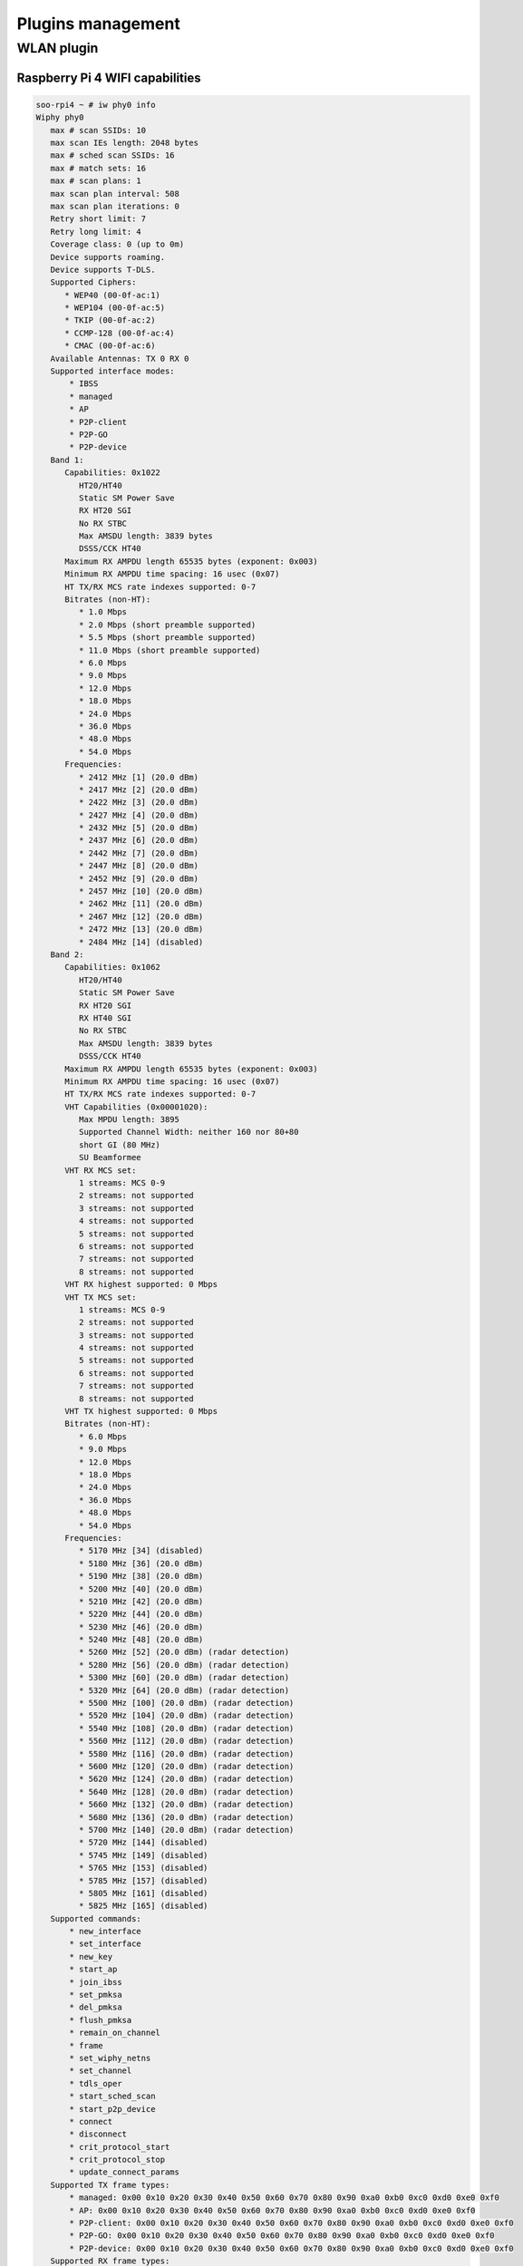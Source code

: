 .. _plugins:

Plugins management
==================


WLAN plugin
-----------

Raspberry Pi 4 WIFI capabilities
^^^^^^^^^^^^^^^^^^^^^^^^^^^^^^^^

.. code:: bash

   soo-rpi4 ~ # iw phy0 info
   Wiphy phy0
      max # scan SSIDs: 10
      max scan IEs length: 2048 bytes
      max # sched scan SSIDs: 16
      max # match sets: 16
      max # scan plans: 1
      max scan plan interval: 508
      max scan plan iterations: 0
      Retry short limit: 7
      Retry long limit: 4
      Coverage class: 0 (up to 0m)
      Device supports roaming.
      Device supports T-DLS.
      Supported Ciphers:
         * WEP40 (00-0f-ac:1)
         * WEP104 (00-0f-ac:5)
         * TKIP (00-0f-ac:2)
         * CCMP-128 (00-0f-ac:4)
         * CMAC (00-0f-ac:6)
      Available Antennas: TX 0 RX 0
      Supported interface modes:
          * IBSS
          * managed
          * AP
          * P2P-client
          * P2P-GO
          * P2P-device
      Band 1:
         Capabilities: 0x1022
            HT20/HT40
            Static SM Power Save
            RX HT20 SGI
            No RX STBC
            Max AMSDU length: 3839 bytes
            DSSS/CCK HT40
         Maximum RX AMPDU length 65535 bytes (exponent: 0x003)
         Minimum RX AMPDU time spacing: 16 usec (0x07)
         HT TX/RX MCS rate indexes supported: 0-7
         Bitrates (non-HT):
            * 1.0 Mbps
            * 2.0 Mbps (short preamble supported)
            * 5.5 Mbps (short preamble supported)
            * 11.0 Mbps (short preamble supported)
            * 6.0 Mbps
            * 9.0 Mbps
            * 12.0 Mbps
            * 18.0 Mbps
            * 24.0 Mbps
            * 36.0 Mbps
            * 48.0 Mbps
            * 54.0 Mbps
         Frequencies:
            * 2412 MHz [1] (20.0 dBm)
            * 2417 MHz [2] (20.0 dBm)
            * 2422 MHz [3] (20.0 dBm)
            * 2427 MHz [4] (20.0 dBm)
            * 2432 MHz [5] (20.0 dBm)
            * 2437 MHz [6] (20.0 dBm)
            * 2442 MHz [7] (20.0 dBm)
            * 2447 MHz [8] (20.0 dBm)
            * 2452 MHz [9] (20.0 dBm)
            * 2457 MHz [10] (20.0 dBm)
            * 2462 MHz [11] (20.0 dBm)
            * 2467 MHz [12] (20.0 dBm)
            * 2472 MHz [13] (20.0 dBm)
            * 2484 MHz [14] (disabled)
      Band 2:
         Capabilities: 0x1062
            HT20/HT40
            Static SM Power Save
            RX HT20 SGI
            RX HT40 SGI
            No RX STBC
            Max AMSDU length: 3839 bytes
            DSSS/CCK HT40
         Maximum RX AMPDU length 65535 bytes (exponent: 0x003)
         Minimum RX AMPDU time spacing: 16 usec (0x07)
         HT TX/RX MCS rate indexes supported: 0-7
         VHT Capabilities (0x00001020):
            Max MPDU length: 3895
            Supported Channel Width: neither 160 nor 80+80
            short GI (80 MHz)
            SU Beamformee
         VHT RX MCS set:
            1 streams: MCS 0-9
            2 streams: not supported
            3 streams: not supported
            4 streams: not supported
            5 streams: not supported
            6 streams: not supported
            7 streams: not supported
            8 streams: not supported
         VHT RX highest supported: 0 Mbps
         VHT TX MCS set:
            1 streams: MCS 0-9
            2 streams: not supported
            3 streams: not supported
            4 streams: not supported
            5 streams: not supported
            6 streams: not supported
            7 streams: not supported
            8 streams: not supported
         VHT TX highest supported: 0 Mbps
         Bitrates (non-HT):
            * 6.0 Mbps
            * 9.0 Mbps
            * 12.0 Mbps
            * 18.0 Mbps
            * 24.0 Mbps
            * 36.0 Mbps
            * 48.0 Mbps
            * 54.0 Mbps
         Frequencies:
            * 5170 MHz [34] (disabled)
            * 5180 MHz [36] (20.0 dBm)
            * 5190 MHz [38] (20.0 dBm)
            * 5200 MHz [40] (20.0 dBm)
            * 5210 MHz [42] (20.0 dBm)
            * 5220 MHz [44] (20.0 dBm)
            * 5230 MHz [46] (20.0 dBm)
            * 5240 MHz [48] (20.0 dBm)
            * 5260 MHz [52] (20.0 dBm) (radar detection)
            * 5280 MHz [56] (20.0 dBm) (radar detection)
            * 5300 MHz [60] (20.0 dBm) (radar detection)
            * 5320 MHz [64] (20.0 dBm) (radar detection)
            * 5500 MHz [100] (20.0 dBm) (radar detection)
            * 5520 MHz [104] (20.0 dBm) (radar detection)
            * 5540 MHz [108] (20.0 dBm) (radar detection)
            * 5560 MHz [112] (20.0 dBm) (radar detection)
            * 5580 MHz [116] (20.0 dBm) (radar detection)
            * 5600 MHz [120] (20.0 dBm) (radar detection)
            * 5620 MHz [124] (20.0 dBm) (radar detection)
            * 5640 MHz [128] (20.0 dBm) (radar detection)
            * 5660 MHz [132] (20.0 dBm) (radar detection)
            * 5680 MHz [136] (20.0 dBm) (radar detection)
            * 5700 MHz [140] (20.0 dBm) (radar detection)
            * 5720 MHz [144] (disabled)
            * 5745 MHz [149] (disabled)
            * 5765 MHz [153] (disabled)
            * 5785 MHz [157] (disabled)
            * 5805 MHz [161] (disabled)
            * 5825 MHz [165] (disabled)
      Supported commands:
          * new_interface
          * set_interface
          * new_key
          * start_ap
          * join_ibss
          * set_pmksa
          * del_pmksa
          * flush_pmksa
          * remain_on_channel
          * frame
          * set_wiphy_netns
          * set_channel
          * tdls_oper
          * start_sched_scan
          * start_p2p_device
          * connect
          * disconnect
          * crit_protocol_start
          * crit_protocol_stop
          * update_connect_params
      Supported TX frame types:
          * managed: 0x00 0x10 0x20 0x30 0x40 0x50 0x60 0x70 0x80 0x90 0xa0 0xb0 0xc0 0xd0 0xe0 0xf0
          * AP: 0x00 0x10 0x20 0x30 0x40 0x50 0x60 0x70 0x80 0x90 0xa0 0xb0 0xc0 0xd0 0xe0 0xf0
          * P2P-client: 0x00 0x10 0x20 0x30 0x40 0x50 0x60 0x70 0x80 0x90 0xa0 0xb0 0xc0 0xd0 0xe0 0xf0
          * P2P-GO: 0x00 0x10 0x20 0x30 0x40 0x50 0x60 0x70 0x80 0x90 0xa0 0xb0 0xc0 0xd0 0xe0 0xf0
          * P2P-device: 0x00 0x10 0x20 0x30 0x40 0x50 0x60 0x70 0x80 0x90 0xa0 0xb0 0xc0 0xd0 0xe0 0xf0
      Supported RX frame types:
          * managed: 0x40 0xd0
          * AP: 0x00 0x20 0x40 0xa0 0xb0 0xc0 0xd0
          * P2P-client: 0x40 0xd0
          * P2P-GO: 0x00 0x20 0x40 0xa0 0xb0 0xc0 0xd0
          * P2P-device: 0x40 0xd0
      software interface modes (can always be added):
      valid interface combinations:
          * #{ managed } <= 1, #{ P2P-device } <= 1, #{ P2P-client, P2P-GO } <= 1,
            total <= 3, #channels <= 2
          * #{ managed } <= 1, #{ AP } <= 1, #{ P2P-client } <= 1, #{ P2P-device } <= 1,
            total <= 4, #channels <= 1
      Device supports scan flush.
      Device supports randomizing MAC-addr in sched scans.
      Supported extended features:
         * [ 4WAY_HANDSHAKE_STA_PSK ]: 4-way handshake with PSK in station mode
         * [ 4WAY_HANDSHAKE_STA_1X ]: 4-way handshake with 802.1X in station mode
         * [ DFS_OFFLOAD ]: DFS offload
      
   
